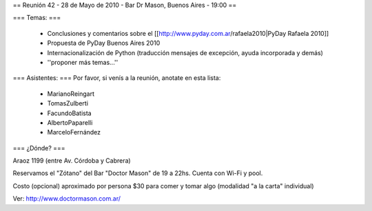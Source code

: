 == Reunión 42 - 28 de Mayo de 2010 - Bar Dr Mason, Buenos Aires - 19:00 ==

=== Temas: ===

 * Conclusiones y comentarios sobre el [[http://www.pyday.com.ar/rafaela2010|PyDay Rafaela 2010]]
 * Propuesta de PyDay Buenos Aires 2010
 * Internacionalización de Python (traducción mensajes de excepción, ayuda incorporada y demás)
 * ''proponer más temas...''

=== Asistentes: ===
Por favor, si venís a la reunión, anotate en esta lista:
 * MarianoReingart
 * TomasZulberti
 * FacundoBatista
 * AlbertoPaparelli
 * MarceloFernández

=== ¿Dónde? ===

Araoz 1199 (entre Av. Córdoba y Cabrera) 

Reservamos el "Zótano" del Bar "Doctor Mason" de 19 a 22hs. Cuenta con Wi-Fi y pool. 

Costo (opcional) aproximado por persona $30 para comer y tomar algo (modalidad "a la carta" individual) 

Ver: http://www.doctormason.com.ar/
